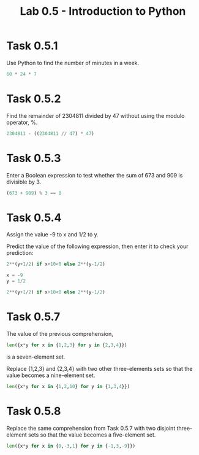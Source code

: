 #+title: Lab 0.5 - Introduction to Python

* Task 0.5.1

Use Python to find the number of minutes in a week.

#+begin_src python :session
60 * 24 * 7
#+end_src

#+RESULTS:
: 10080

* Task 0.5.2

Find the remainder of 2304811 divided by 47 without using the modulo operator, %.

#+begin_src python :session
2304811 - ((2304811 // 47) * 47)
#+end_src

#+RESULTS:
: 25

* Task 0.5.3

Enter a Boolean expression to test whether the sum of 673 and 909 is divisible by 3.

#+begin_src python :session
(673 + 909) % 3 == 0
#+end_src

#+RESULTS:
: False

* Task 0.5.4

Assign the value -9 to x and 1/2 to y.

Predict the value of the following expression, then enter it to check your prediction:

#+begin_src python
2**(y+1/2) if x+10<0 else 2**(y-1/2)
#+end_src

#+begin_src python :session
x = -9
y = 1/2

2**(y+1/2) if x+10<0 else 2**(y-1/2)
#+end_src

#+RESULTS:
: 1.0

* Task 0.5.7

The value of the previous comprehension,

#+begin_src python :session
len({x*y for x in {1,2,3} for y in {2,3,4}})
#+end_src

#+RESULTS:
: 7

is a seven-element set. 

Replace {1,2,3} and {2,3,4} with two other three-elements sets so that the value becomes a nine-element set.

#+begin_src python :session
len({x*y for x in {1,2,10} for y in {1,3,4}})

#+end_src

#+RESULTS:
: 9

* Task 0.5.8

Replace the same comprehension from Task 0.5.7 with two disjoint three-element sets so that the value becomes a five-element set.

#+begin_src python :session
len({x*y for x in {0,-3,1} for y in {-1,3,-9}})
#+end_src

#+RESULTS:
: 5
